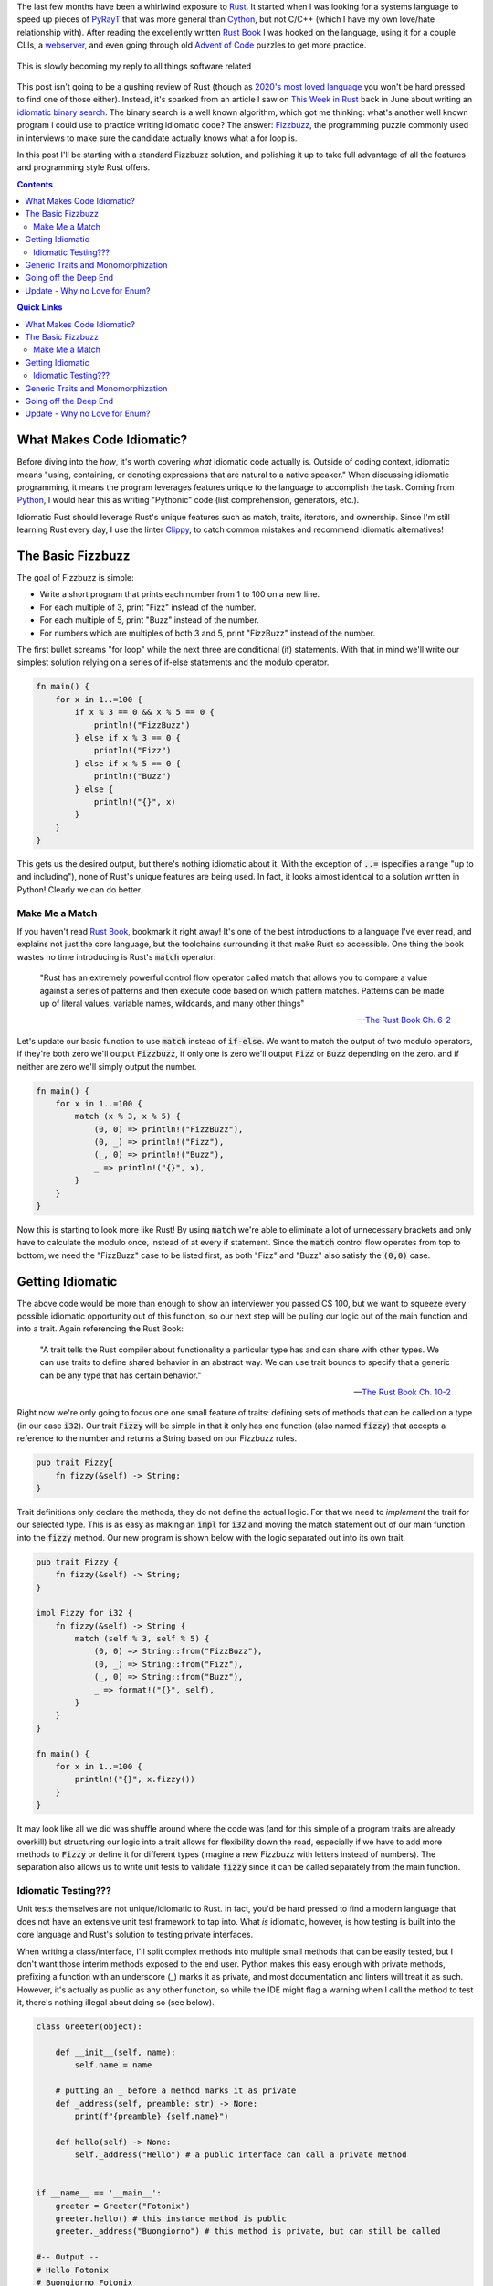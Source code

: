 .. title: Writing an (Overly) Idiomatic Fizzbuzz with Rust
.. slug: rust-fizzbuzz
.. date: 2021-07-08 20:27:33 UTC-04:00
.. tags: rust
.. category: Programming
.. link: 
.. description: 
.. type: text
.. previewimage: /images/rust_fizzbuzz/preview_image.png

The last few months have been a whirlwind exposure to `Rust`_. It started when I was looking for a systems language to speed up pieces of `PyRayT <https://pyrayt.readthedocs.io>`_ that was more general than `Cython <https://cython.org/>`_, but not C/C++ (which I have my own love/hate relationship with). After reading the excellently written `Rust Book`_ I was hooked on the language, using it for a couple CLIs, a `webserver <https://github.com/rfrazier716/mongo_warp>`_, and even going through old `Advent of Code <https://adventofcode.com/>`_ puzzles to get more practice. 

.. figure:: https://i.imgflip.com/5fy2ea.jpg
    :align: center
    :width: 500

    This is slowly becoming my reply to all things software related

This post isn't going to be a gushing review of Rust (though as `2020's most loved language <https://insights.stackoverflow.com/survey/2020#technology-most-loved-dreaded-and-wanted-languages-loved>`_ you won't be hard pressed to find one of those either). Instead, it's sparked from an article I saw on `This Week in Rust <https://this-week-in-rust.org/>`_ back in June about writing an `idiomatic binary search <https://shane-o.dev/blog/binary-search-rust>`_. The binary search is a well known algorithm, which got me thinking: what's another well known program I could use to practice writing idiomatic code? The answer: `Fizzbuzz <https://en.wikipedia.org/wiki/Fizz_buzz>`_, the programming puzzle commonly used in interviews to make sure the candidate actually knows what a for loop is. 

In this post I'll be starting with a standard Fizzbuzz solution, and polishing it up to take full advantage of all the features and programming style Rust offers.

.. contents:: 
    :class: alert alert-primary ml-0

.. contents:: Quick Links
    :depth: 2
    :class: alert alert-primary ml-0

What Makes Code Idiomatic?
==========================

Before diving into the *how*, it's worth covering *what* idiomatic code actually is. Outside of coding context, idiomatic means "using, containing, or denoting expressions that are natural to a native speaker." When discussing idiomatic programming, it means the program leverages features unique to the language to accomplish the task. Coming from `Python`_, I would hear this as writing "Pythonic" code (list comprehension, generators, etc.). 

Idiomatic Rust should leverage Rust's unique features such as match, traits, iterators, and ownership. Since I'm still learning Rust every day, I use the linter `Clippy <https://github.com/rust-lang/rust-clippy>`_, to catch common mistakes and recommend idiomatic alternatives!

The Basic Fizzbuzz
===================

The goal of Fizzbuzz is simple:

* Write a short program that prints each number from 1 to 100 on a new line. 
* For each multiple of 3, print "Fizz" instead of the number. 
* For each multiple of 5, print "Buzz" instead of the number. 
* For numbers which are multiples of both 3 and 5, print "FizzBuzz" instead of the number.


The first bullet screams "for loop" while the next three are conditional (if) statements. With that in mind we'll write our simplest solution relying on a series of if-else statements and the modulo operator.

.. raw:: html

    <div class="rust-playground">
        <a href=https://play.rust-lang.org/?version=stable&mode=debug&edition=2018&gist=4ab45aafc8a95c02010f84f66aabdaaf>
            <i class="fas fa-play"></i> Run on the Rust Playground
        </a>
    </div>

.. code:: rust

    fn main() {
        for x in 1..=100 {
            if x % 3 == 0 && x % 5 == 0 {
                println!("FizzBuzz")
            } else if x % 3 == 0 {
                println!("Fizz")
            } else if x % 5 == 0 {
                println!("Buzz")
            } else {
                println!("{}", x)
            }
        }
    }


This gets us the desired output, but there's nothing idiomatic about it. With the exception of :code:`..=` (specifies a range "up to and including"), none of Rust's unique features are being used. In fact, it looks almost identical to a solution written in Python! Clearly we can do better.

Make Me a Match 
````````````````

If you haven't read `Rust Book`_, bookmark it right away! It's one of the best introductions to a language I've ever read, and explains not just the core language, but the toolchains surrounding it that make Rust so accessible. One thing the book wastes no time introducing is Rust's :code:`match` operator: 

    "Rust has an extremely powerful control flow operator called match that allows you to compare a value against a series of patterns and then execute code based on which pattern matches. Patterns can be made up of literal values, variable names, wildcards, and many other things"

    -- `The Rust Book Ch. 6-2 <https://doc.rust-lang.org/book/ch06-02-match.html>`_

Let's update our basic function to use :code:`match` instead of :code:`if-else`. We want to match the output of two modulo operators, if they're both zero we'll output :code:`Fizzbuzz`, if only one is zero we'll output :code:`Fizz` or :code:`Buzz` depending on the zero. and if neither are zero we'll simply output the number. 

.. raw:: html

    <div class="rust-playground">
        <a href=https://play.rust-lang.org/?version=stable&mode=debug&edition=2018&gist=49150dcded25e25489d34dae9cfad0a3>
            <i class="fas fa-play"></i> Run on the Rust Playground
        </a>
    </div>

.. code:: rust

    fn main() {
        for x in 1..=100 {
            match (x % 3, x % 5) {
                (0, 0) => println!("FizzBuzz"),
                (0, _) => println!("Fizz"),
                (_, 0) => println!("Buzz"),
                _ => println!("{}", x),
            }
        }
    }

Now this is starting to look more like Rust! By using :code:`match` we're able to eliminate a lot of unnecessary brackets and only have to calculate the modulo once, instead of at every if statement. Since the :code:`match` control flow operates from top to bottom, we need the "FizzBuzz" case to be listed first, as both "Fizz" and "Buzz" also satisfy the :code:`(0,0)` case.

Getting Idiomatic
==================

The above code would be more than enough to show an interviewer you passed CS 100, but we want to squeeze every possible idiomatic opportunity out of this function, so our next step will be pulling our logic out of the main function and into a trait. Again referencing the Rust Book:

    "A trait tells the Rust compiler about functionality a particular type has and can share with other types. We can use traits to define shared behavior in an abstract way. We can use trait bounds to specify that a generic can be any type that has certain behavior."

    -- `The Rust Book Ch. 10-2 <https://doc.rust-lang.org/book/ch10-02-traits.html>`_

Right now we're only going to focus one one small feature of traits: defining sets of methods that can be called on a type (in our case :code:`i32`). Our trait :code:`Fizzy` will be simple in that it only has one function (also named :code:`fizzy`) that accepts a reference to the number and returns a String based on our Fizzbuzz rules. 

.. code:: rust

    pub trait Fizzy{
        fn fizzy(&self) -> String;
    }

Trait definitions only declare the methods, they do not define the actual logic. For that we need to *implement* the trait for our selected type. This is as easy as making an :code:`impl` for :code:`i32` and moving the match statement out of our main function into the :code:`fizzy` method. Our new program is shown below with the logic separated out into its own trait.

.. raw:: html

    <div class="rust-playground">
        <a href=https://play.rust-lang.org/?version=stable&mode=debug&edition=2018&gist=b2f1e2702441ebb90ededd28ae91959d>
            <i class="fas fa-play"></i> Run on the Rust Playground
        </a>
    </div>

.. code:: rust

    pub trait Fizzy {
        fn fizzy(&self) -> String;
    }

    impl Fizzy for i32 {
        fn fizzy(&self) -> String {
            match (self % 3, self % 5) {
                (0, 0) => String::from("FizzBuzz"),
                (0, _) => String::from("Fizz"),
                (_, 0) => String::from("Buzz"),
                _ => format!("{}", self),
            }
        }
    }

    fn main() {
        for x in 1..=100 {
            println!("{}", x.fizzy())
        }
    }


It may look like all we did was shuffle around where the code was (and for this simple of a program traits are already overkill) but structuring our logic into a trait allows for flexibility down the road, especially if we have to add more methods to :code:`Fizzy` or define it for different types (imagine a new Fizzbuzz with letters instead of numbers). The separation also allows us to write unit tests to validate :code:`fizzy` since it can be called separately from the main function.

Idiomatic Testing???
`````````````````````

Unit tests themselves are not unique/idiomatic to Rust. In fact, you'd be hard pressed to find a modern language that does not have an extensive unit test framework to tap into. What *is* idiomatic, however, is how testing is built into the core language and Rust's solution to testing private interfaces.

When writing a class/interface, I'll split complex methods into multiple small methods that can be easily tested, but I don't want those interim methods exposed to the end user. Python makes this easy enough with private methods, prefixing a function with an underscore (_) marks it as private, and most documentation and linters will treat it as such. However, it's actually as public as any other function, so while the IDE might flag a warning when I call the method to test it, there's nothing illegal about doing so (see below).

.. code:: Python

    class Greeter(object):
        
        def __init__(self, name):
            self.name = name
        
        # putting an _ before a method marks it as private     
        def _address(self, preamble: str) -> None:
            print(f"{preamble} {self.name}")
            
        def hello(self) -> None:
            self._address("Hello") # a public interface can call a private method


    if __name__ == '__main__':
        greeter = Greeter("Fotonix")
        greeter.hello() # this instance method is public
        greeter._address("Buongiorno") # this method is private, but can still be called

    #-- Output --
    # Hello Fotonix
    # Buongiorno Fotonix


On the opposite side of the accessability spectrum we have C++, which uses its `public, private, and protected`_ keywords to strictly enforce what objects and classes have access to those methods. While this is great from a security standpoint, it makes testing non-public interfaces difficult because you either have to (1) accept that you can only write "blackbox tests" that test the interfaces end users have, or (2) create `friend classes <https://www.geeksforgeeks.org/friend-class-function-cpp/>`_ that wrap the private functions in a public interface, and test that new interface.

.. _`public, private, and protected`: https://stackoverflow.com/questions/860339/difference-between-private-public-and-protected-inheritance 

Rust strikes a happy medium between the two. You can still declare traits as public or private, and that privacy is not only respected, but enforced at compile-time. However, using the `modules <https://doc.rust-lang.org/book/ch07-02-defining-modules-to-control-scope-and-privacy.html>`_ system, you can put your tests in a path that has access to the private traits (i.e. they're within the trait's scope). 

The most common way to do this is to *inline unit tests in the same file as the methods you're testing* and wrapping them in a module called :code:`test`. Apart from this unique layout, writing the tests themselves is similar to most unit-test frameworks. Rust has built-in macros for assertions and tests can be separated into functions to run concurrently. We'll add unit-tests to the bottom of our Fizzbuzz program to validate the :code:`Fizzy` trait. Tests can by run by running :code:`cargo test` from the terminal, or "test" from the pull-down menu in the playground.


.. raw:: html

    <div class="rust-playground">
        <a href=https://play.rust-lang.org/?version=stable&mode=debug&edition=2018&gist=0903c09a16ab46e0fbc66beb3129280e>
            <i class="fas fa-play"></i> Run on the Rust Playground
        </a>
    </div>

.. code:: rust

    #[cfg(test)]
    mod test {
        use super::*;

        #[test]
        fn test_fizz() {
            for x in &[3, 6, 27] {
                assert_eq!(x.fizzy(), "Fizz")
            }
        }

        #[test]
        fn test_buzz() {
            for x in &[5, 10, 20] {
                assert_eq!(x.fizzy(), "Buzz")
            }
        }

        #[test]
        fn test_fizzbuzz() {
            for x in &[15, 30, 60] {
                assert_eq!(x.fizzy(), "FizzBuzz")
            }
        }

        #[test]
        fn test_num() {
            for x in &[13, 29, 98] {
                assert_eq!(x.fizzy(), format!("{}", x))
            }
        }
    }

Generic Traits and Monomorphization
====================================

At this point pulling out the above Fizzbuzz will knock any interviewer's socks clean off... or they'll be annoyed that you've spend so much time on such an easy question, could go either way. But we're not here to please an imaginary interviewer! We're writing the most idiomatic Fizzbuzz in the history of Rust, so let's add one more "*totally unnecessary in this context but useful in general*" feature: Generic Types. 

Up until now we've used :code:`i32` as the base type for all things Fizzbuzz. It's a safe bet for general integers, having a range of >4 billion, but will it always be the *right* choice for our program? If Fizzbuzz will only ever use positive numbers, you may as well use an unsigned int. If you only ever need to calculate up to 100, 32-bits is overkill and you're better off with :code:`u8`. Instead of trying to predict the end use-case, we want to write our trait implementation such that the main function can call it with *any* integer type, and an appropriate trait method is called. 

Rust solves this issue with `generics <https://doc.rust-lang.org/book/ch10-01-syntax.html>`_. Instead of defining a function for a specific type, the programmer defines a set of traits that the type **must** implement. Generics are one of Rust's *zero-cost abstractions*, and provide flexibility while incurring `no overhead at runtime <https://doc.rust-lang.org/book/ch10-01-syntax.html#performance-of-code-using-generics>`_.

To make :code:`Fizzy` generic to all int types, we'll use the `num <https://crates.io/crates/num>`_ crate. The trait we want is :code:`PrimInt` which is a general abstraction for integer types, and :code:`Zero` which will generate the zero value we compare to. We also need the :code:`Display` trait from the standard library, which enforces that the type can be formatted into a string. 


.. raw:: html

    <div class="rust-playground">
        <a href=https://play.rust-lang.org/?version=stable&mode=debug&edition=2018&gist=8305e2bdd08c0da94542fc3a8d670a7c>
            <i class="fas fa-play"></i> Run on the Rust Playground
        </a>
    </div>

.. code:: rust

    use num_traits::{identities::Zero, PrimInt}; // 0.2.14

    pub trait Fizzy {
        fn fizzy(&self) -> String;
    }

    impl<T> Fizzy for T
    where
        T: PrimInt + Zero,
        T: std::fmt::Display,
    {
        fn fizzy(&self) -> String {
            let zero = T::zero();
            let three = T::from(3).unwrap(); // These will never fail
            let five = T::from(5).unwrap();
            match (*self % three, *self % five) {
                (x, y) if x == zero && y == zero => String::from("FizzBuzz"),
                (x, _) if x == zero => String::from("Fizz"),
                (_, x) if x == zero => String::from("Buzz"),
                _ => format!("{}", self),
            }
        }
    }

    fn main() {
        for x in 1..=100 {
            println!("{}", x.fizzy())
        }
    }

Notice how we can no longer use integers in :code:`fizzy`, but instead have to convert them to our generic type within the function. Fortunately the compiler optimizes this out and replaces them with constants in the final code. This is also a case where its acceptable to use :code:`unwrap` without fear of causing a panic at runtime. Since T implements :code:`PrimInt` we know a conversion from integers to T will never fail.

Going off the Deep End 
=======================

We did it, we wrote an amazing Fizzbuzz leveraging a slew of Rust's unique features! But we also cheated slightly... The rules of the game asked us to print the result of the fizzbuzz check, but to enable testing we return a :code:`String` that's printed in the main loop. We can trim down this waste of a *whopping 72 bytes* of memory by having :code:`fizzy` write directly to an IO stream! The easiest solution would be to have our function call the :code:`println!` macro directly, but then we can no longer test our function. Instead, We'll borrow a tip from the `Rust CLI Book <https://rust-cli.github.io/book/tutorial/testing.html#making-your-code-testable>`_ (different than *The Rust Book*, but equally as good) where we pass a mutable reference to a :code:`Writer` handle. In the main loop that handle will point to stdout, but for testing it will be a :code:`vector` that we can compare to the expected output.

This requires a couple modifications to our :code:`fizzy` function:

#. We need to replace all the match statement arms with :code:`writeln!` macro calls. 
#. Since :code:`writeln!` can fail we need to modify the signature of :code:`fizzy` to return a :code:`std::io::Result` enum, allowing us to squeeze in yet another idiomatic feature: Error Types! 

We also want to be able to catch the error in the main function. so we'll replace the for loop with an iterator, and consume it with a :code:`try_for_each` method.


.. raw:: html

    <div class="rust-playground">
        <a href=https://play.rust-lang.org/?version=stable&mode=debug&edition=2018&gist=df1f2f10f63bc1eed011574e4ce5ba31>
            <i class="fas fa-play"></i> Run on the Rust Playground
        </a>
    </div>

.. code:: rust

    use num_traits::{identities::Zero, PrimInt}; // 0.2.14
    use std::io::{Result, Write};

    pub trait Fizzy {
        fn fizzy(&self, writer: &mut impl Write) -> Result<()>;
    }

    impl<T> Fizzy for T
    where
        T: PrimInt + Zero,
        T: std::fmt::Display,
    {
        fn fizzy(&self, writer: &mut impl Write) -> Result<()> {
            let zero = T::zero();
            let three = T::from(3).unwrap(); // These will never fail
            let five = T::from(5).unwrap();
            match (*self % three, *self % five) {
                (x, y) if x == zero && y == zero => writeln!(writer, "FizzBuzz"),
                (x, _) if x == zero => writeln!(writer, "Fizz"),
                (_, x) if x == zero => writeln!(writer, "Buzz"),
                _ => writeln!(writer, "{}", self),
            }
        }
    }

    fn main() {
        let mut out = std::io::stdout();
        if let Err(error) = (1..=100).try_for_each(|x| x.fizzy(&mut out)) {
            println!("IO Error Writing to Stream: {}", error)
        }
    }

With those small changes we've added mutable references, iterators, and error handling to the list of features this little program can demonstrate. Was any of it necessary? Not at all! Our final output is no different than the first program composed of if-else statements. But it's always fun to start with a trivial program and think up ways to transform it into something that makes me feel like I'll one day earn the title of "Rustacean".    

Update - Why no Love for Enum?
================================

After posting this code onto the `r/rust <https://www.reddit.com/r/rust/>`_ subreddit, the most common feedback I got was along the lines of "why are you passing strings around/writing directly to stdout, make an enum and use that instead." This somewhat surprised me because `my first pass`_ at writing this code *did* use an enum with an associated value, and the feedback for that code was "the enum is unnecessary if all you'll ever do is print the output, just print it directly to stdout." These conflicting feedbacks have helped me spawn my own definition for truly idiomatic Rust:

.. _`my first pass`: https://github.com/rfrazier716/rust_101/blob/d0028ed3072b4d7ce34b845fe6044266cdcaa123/fizzbuzz/src/main.rs

    "The most idiomatic Rust is whatever code you did not write, but somebody else has decided you should."

    -- Fotonix

Not one to disappoint, however, lets write a final Fizzbuzz that forgoes our custom trait in favor of an enum that implements :code:`std::fmt::Display`!

.. raw:: html

    <div class="rust-playground">
        <a href=https://play.rust-lang.org/?version=stable&mode=debug&edition=2018&gist=8d9fc8300bf73040735c770a9e3ecf1d>
            <i class="fas fa-play"></i> Run on the Rust Playground
        </a>
    </div>

.. code:: rust

    use num_traits::{identities::Zero, PrimInt}; // 0.2.14
    use std::fmt;

    #[derive(Debug, PartialEq)]
    enum FizzbuzzResult<T> {
        Fizz,
        Buzz,
        FizzBuzz,
        Num(T),
    }

    impl<T> fmt::Display for FizzbuzzResult<T>
    where
        T: fmt::Display,
    {
        fn fmt(&self, f: &mut fmt::Formatter<'_>) -> fmt::Result {
            match *self {
                FizzbuzzResult::Fizz => write!(f, "Fizz"),
                FizzbuzzResult::Buzz => write!(f, "Buzz"),
                FizzbuzzResult::FizzBuzz => write!(f, "FizzBuzz"),
                FizzbuzzResult::Num(ref val) => write!(f, "{}", val),
            }
        }
    }

    fn fizzbuzz<T>(num: T) -> FizzbuzzResult<T>
    where
        T: PrimInt + Zero,
        T: Copy + Clone,
    {
        let zero = T::zero();
        // These will never fail
        let three = T::from(3).expect("Could not convert '3' to generic type");
        let five = T::from(5).expect("Could not convert '5' to generic type");

        match (num % three, num % five) {
            (x, y) if x == zero && y == zero => FizzbuzzResult::FizzBuzz,
            (x, _) if x == zero => FizzbuzzResult::Fizz,
            (_, x) if x == zero => FizzbuzzResult::Buzz,
            _ => FizzbuzzResult::Num(num),
        }
    }

    fn main() {
        for x in 1..=100 {
            println!("{}", fizzbuzz(x))
        }
    }

This code has a few distinct advantages, but the main ones are you only ever return an enum that lives on the stack, and testing no longer involves string comparison, but instead compares the returned enum to the expected type (This is why :code:`PartialEq` is derived for :code:`FizzbuzzResult`). On the flip side, we now have two match comparisons: one to generate the enum and one to display it, whereas our first attempt has only one. 

At this point I don't know which of these options is *more* idiomatic, but I do know now that I've written them down, somebody is going to come in with a third option claiming it's superior to both 😄.


.. _`Rust`: https://www.rust-lang.org/
.. _`Rust Book`: https://doc.rust-lang.org/book/
.. _`Python`: https://www.python.org/